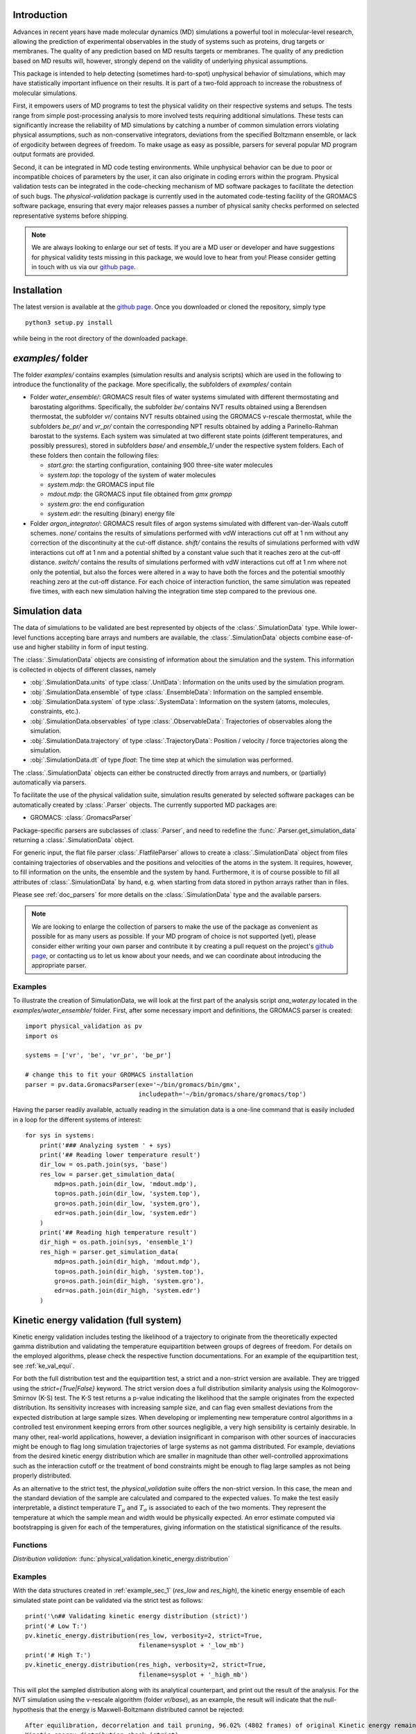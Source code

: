 Introduction
============

Advances in recent years have made molecular dynamics (MD) simulations a
powerful tool in molecular-level research, allowing the prediction of
experimental observables in the study of systems such as proteins, drug
targets or membranes. The quality of any prediction based on MD results
targets or membranes. The quality of any prediction based on MD results
will, however, strongly depend on the validity of underlying physical
assumptions.

This package is intended to help detecting (sometimes hard-to-spot)
unphysical behavior of simulations, which may have statistically important
influence on their results. It is part of a two-fold approach to
increase the robustness of molecular simulations.

First, it empowers users of MD programs to test the physical validity on
their respective systems and setups. The tests range from simple
post-processing analysis to more involved tests requiring additional
simulations. These tests can significantly increase the
reliability of MD simulations by catching a number of common simulation
errors violating physical assumptions, such as non-conservative
integrators, deviations from the specified Boltzmann ensemble, or lack of ergodicity
between degrees of freedom. To make usage as easy as possible,
parsers for several popular MD program output formats are provided.

Second, it can be integrated in MD code testing environments. While
unphysical behavior can be due to poor or incompatible choices of
parameters by the user, it can also originate in coding errors
within the program. Physical validation tests can be integrated in the
code-checking mechanism of MD software packages to facilitate the
detection of such bugs. The `physical-validation` package is currently
used in the automated code-testing facility of the GROMACS software
package, ensuring that every major releases passes a number of physical
sanity checks performed on selected representative systems before
shipping.

.. note:: We are always looking to enlarge our set of tests. If you are a
   MD user or developer and have suggestions for physical validity tests
   missing in this package, we would love to hear from you! Please
   consider getting in touch with us via our `github page`_.


Installation
============

The latest version is available at the `github page`_. Once you downloaded
or cloned the repository, simply type
::

   python3 setup.py install

while being in the root directory of the downloaded package.


`examples/` folder
==================

The folder `examples/` contains examples (simulation results and analysis
scripts) which are used in the following to introduce the functionality of
the package. More specifically, the subfolders of `examples/` contain

* Folder `water_ensemble/`: GROMACS result files of water systems simulated with
  different thermostating and barostating algorithms. Specifically, the
  subfolder `be/` contains NVT results obtained using a Berendsen thermostat,
  the subfolder `vr/` contains NVT results obtained using the GROMACS v-rescale
  thermostat, while the subfolders `be_pr/` and `vr_pr/` contain the corresponding
  NPT results obtained by adding a Parinello-Rahman barostat to the systems. Each
  system was simulated at two different state points (different temperatures, and
  possibly pressures), stored in subfolders `base/` and `ensemble_1/` under the
  respective system folders. Each of these folders then contain the following
  files:

  - `start.gro`: the starting configuration, containing 900 three-site water molecules
  - `system.top`: the topology of the system of water molecules
  - `system.mdp`: the GROMACS input file
  - `mdout.mdp`: the GROMACS input file obtained from `gmx grompp`
  - `system.gro`: the end configuration
  - `system.edr`: the resulting (binary) energy file

* Folder `argon_integrator/`: GROMACS result files of argon systems simulated with
  different van-der-Waals cutoff schemes. `none/` contains the results of
  simulations performed with vdW interactions cut off at 1 nm without any
  correction of the discontinuity at the cut-off distance. `shift/` contains
  the results of simulations performed with vdW interactions cut off at 1 nm
  and a potential shifted by a constant value such that it reaches zero at
  the cut-off distance. `switch/` contains the results of simulations performed
  with vdW interactions cut off at 1 nm where not only the potential, but also
  the forces were altered in a way to have both the forces and the potential
  smoothly reaching zero at the cut-off distance. For each choice of interaction
  function, the same simulation was repeated five times, with each new simulation
  halving the integration time step compared to the previous one.


Simulation data
===============

The data of simulations to be validated are best represented by objects
of the  :class:`.SimulationData` type. While lower-level functions accepting
bare arrays and numbers are available, the  :class:`.SimulationData` objects
combine ease-of-use and higher stability in form of input testing.

The  :class:`.SimulationData` objects are consisting of information about the
simulation and the system. This information is collected in objects of different
classes, namely

* :obj:`.SimulationData.units` of type :class:`.UnitData`:
  Information on the units used by the simulation program.
* :obj:`.SimulationData.ensemble` of type :class:`.EnsembleData`:
  Information on the sampled ensemble.
* :obj:`.SimulationData.system` of type :class:`.SystemData`:
  Information on the system (atoms, molecules, constraints, etc.).
* :obj:`.SimulationData.observables` of type :class:`.ObservableData`:
  Trajectories of observables along the simulation.
* :obj:`.SimulationData.trajectory` of type :class:`.TrajectoryData`:
  Position / velocity / force trajectories along the simulation.
* :obj:`.SimulationData.dt` of type `float`:
  The time step at which the simulation was performed.

The :class:`.SimulationData` objects can either be constructed
directly from arrays and numbers, or (partially) automatically via parsers.

To facilitate the use of the physical validation suite, simulation results
generated by selected software packages can be automatically created by
:class:`.Parser` objects. The currently supported MD packages are:

* GROMACS: :class:`.GromacsParser`

Package-specific parsers are subclasses of :class:`.Parser`, and need to
redefine the :func:`.Parser.get_simulation_data` returning a
:class:`.SimulationData` object.

For generic input, the flat file parser :class:`.FlatfileParser` allows to
create a :class:`.SimulationData` object from files containing trajectories
of observables and the positions and velocities of the atoms in the system.
It requires, however, to fill information on the units, the ensemble and the
system by hand. Furthermore, it is of course possible to fill all attributes
of :class:`.SimulationData` by hand, e.g. when starting from data stored
in python arrays rather than in files.

Please see :ref:`doc_parsers` for more details on the :class:`.SimulationData`
type and the available parsers.

.. note:: We are looking to enlarge the collection of parsers to make the
   use of the package as convenient as possible for as many users as
   possible. If your MD program of choice is not supported (yet), please
   consider either writing your own parser and contribute it by creating
   a pull request on the project's `github page`_, or contacting us to
   let us know about your needs, and we can coordinate about introducing
   the appropriate parser.

.. _example_sec_1:

Examples
--------
To illustrate the creation of SimulationData, we will look at the first part
of the analysis script `ana_water.py` located in the `examples/water_ensemble/`
folder. First, after some necessary import and definitions, the GROMACS
parser is created:
::

   import physical_validation as pv
   import os

   systems = ['vr', 'be', 'vr_pr', 'be_pr']

   # change this to fit your GROMACS installation
   parser = pv.data.GromacsParser(exe='~/bin/gromacs/bin/gmx',
                                  includepath='~/bin/gromacs/share/gromacs/top')

Having the parser readily available, actually reading in the simulation data is a
one-line command that is easily included in a loop for the different systems
of interest:
::

   for sys in systems:
       print('### Analyzing system ' + sys)
       print('## Reading lower temperature result')
       dir_low = os.path.join(sys, 'base')
       res_low = parser.get_simulation_data(
           mdp=os.path.join(dir_low, 'mdout.mdp'),
           top=os.path.join(dir_low, 'system.top'),
           gro=os.path.join(dir_low, 'system.gro'),
           edr=os.path.join(dir_low, 'system.edr')
       )
       print('## Reading high temperature result')
       dir_high = os.path.join(sys, 'ensemble_1')
       res_high = parser.get_simulation_data(
           mdp=os.path.join(dir_high, 'mdout.mdp'),
           top=os.path.join(dir_high, 'system.top'),
           gro=os.path.join(dir_high, 'system.gro'),
           edr=os.path.join(dir_high, 'system.edr')
       )


.. _ke_val_full:

Kinetic energy validation (full system)
=======================================
Kinetic energy validation includes testing the likelihood of a trajectory
to originate from the theoretically expected gamma distribution and
validating the temperature equipartition between groups of degrees
of freedom. For details on the employed algorithms, please check the
respective function documentations. For an example of the equipartition
test, see :ref:`ke_val_equi`.

For both the full distribution test and the equipartition test, a strict
and a non-strict version are available. They are trigged using the
`strict={True|False}` keyword. The strict version does a full distribution
similarity analysis using the Kolmogorov-Smirnov (K-S) test. The K-S test
returns a p-value indicating the likelihood that the sample originates from
the expected distribution. Its sensitivity
increases with increasing sample size, and can flag even smallest deviations
from the expected distribution at large sample sizes. When developing or
implementing new temperature control algorithms in a controlled test
environment keeping errors from other sources negligible, a very high
sensibility is certainly desirable. In many other, real-world
applications, however, a deviation insignificant in comparison with
other sources of inaccuracies might be enough to flag long simulation
trajectories of large systems as not gamma distributed. For
example, deviations from the desired kinetic energy distribution which
are smaller in magnitude than other well-controlled approximations such as
the interaction cutoff or the treatment of bond constraints might be enough
to flag large samples as not being properly distributed.

As an alternative to the strict test, the `physical_validation` suite offers
the non-strict version. In this case, the mean and the standard deviation of
the sample are calculated and compared to the expected values. To make the
test easily interpretable, a distinct temperature :math:`T_\mu` and
:math:`T_\sigma` is associated to each of the two moments. They represent the
temperature at which the sample mean and width would be physically expected.
An error estimate computed via bootstrapping is given for each of the
temperatures, giving information on the statistical significance of the results.

Functions
---------
*Distribution validation:*
:func:`physical_validation.kinetic_energy.distribution`

Examples
--------
With the data structures created in :ref:`example_sec_1` (`res_low` and
`res_high`), the kinetic energy ensemble of each simulated state point
can be validated via the strict test as follows:
::

   print('\n## Validating kinetic energy distribution (strict)')
   print('# Low T:')
   pv.kinetic_energy.distribution(res_low, verbosity=2, strict=True,
                                  filename=sysplot + '_low_mb')
   print('# High T:')
   pv.kinetic_energy.distribution(res_high, verbosity=2, strict=True,
                                  filename=sysplot + '_high_mb')

This will plot the sampled distribution along with its analytical counterpart,
and print out the result of the analysis. For the NVT simulation
using the v-rescale algorithm (folder `vr/base`), as an example, the result will
indicate that the null-hypothesis that the energy is Maxwell-Boltzmann distributed
cannot be rejected:
::

   After equilibration, decorrelation and tail pruning, 96.02% (4802 frames) of original Kinetic energy remain.
   Kinetic energy distribution check (strict)
   Kolmogorov-Smirnov test result: p = 0.901109
   Null hypothesis: Kinetic energy is Maxwell-Boltzmann distributed

On the other hand, the NVT simulation using the Berendsen algorithm will show
a dramatically different picture:
::

   After equilibration, decorrelation and tail pruning, 95.96% (4799 frames) of original Kinetic energy remain.
   Kinetic energy distribution check (strict)
   Kolmogorov-Smirnov test result: p = 2.00541e-17
   Null hypothesis: Kinetic energy is Maxwell-Boltzmann distributed

The non-strict test confirms this finding, and actually gives a hint to the
reason (that can easily be confirmed by looking at the plotted distribution):
The distribution sampled by the Berendsen algorithm is significantly too narrow.
::

   After equilibration, decorrelation and tail pruning, 84.64% (4233 frames) of original Kinetic energy remain.
   Kinetic energy distribution check (non-strict)
   Analytical distribution (T=298.15 K):
    * mu: 6689.47 kJ/mol
    * sigma: 128.77 kJ/mol
   Trajectory:
    * mu: 6692.54 +- 1.99 kJ/mol
      T(mu) = 298.29 +- 0.09 K
    * sigma: 128.38 +- 1.28 kJ/mol
      T(sigma) = 297.23 +- 2.95 K

::

   After equilibration, decorrelation and tail pruning, 95.96% (4799 frames) of original Kinetic energy remain.
   Kinetic energy distribution check (non-strict)
   Analytical distribution (T=298.15 K):
    * mu: 6689.47 kJ/mol
    * sigma: 128.77 kJ/mol
   Trajectory:
    * mu: 6690.21 +- 1.44 kJ/mol
      T(mu) = 298.18 +- 0.06 K
    * sigma: 98.81 +- 1.03 kJ/mol
      T(sigma) = 228.78 +- 2.37 K


Ensemble validation
===================
As the distribution of configurational quantities like the potential
energy :math:`U`, the volume :math:`V` or (for the grand and semigrand canonical ensembles) 
the number of each species are in general not known analytically, testing the likelihood
of a trajectory sampling a given ensemble is less straightforward than
for the kinetic energy. However, generally, the ratio of the probability
distribution between samplings of the same ensemble at different state
points (e.g. at different temperatures, different pressures) is known
[Shirts2013]_.
Providing two simulations at different state points therefore allows a
validation of the sampled ensemble.

Note that the ensemble validation function is automatically inferring the
correct test based on the simulation that are given as input.

.. [Shirts2013] Shirts, M.R.
   "Simple Quantitative Tests to Validate Sampling from Thermodynamic Ensembles",
   J. Chem. Theory Comput., 2013, 9 (2), pp 909–926,
   http://dx.doi.org/10.1021/ct300688p

Functions
---------
:func:`physical_validation.ensemble.check`

Examples
--------
Still using the data structures created in :ref:`example_sec_1` (`res_low` and
`res_high`), the generated ensemble of the potential energy can now be validated,
to check whether a similar trend as for the kinetic energy can be observed. The
relevant line of code reads
::

   print('\n## Validating ensemble')
   quantiles = pv.ensemble.check(res_low, res_high, quiet=False,
                                 screen=False, filename=sysplot + '_ensemble')

The ensemble validation function uses the two simulation results at lower and
higher state point to calculate the ratio of the energy distributions and
compare this ratio to the analytical expectation. Under NVT conditions, the
validation will always compare simulations at different temperatures.
Under NPT conditions, there are three possible tests, each requiring
different simulations. If the two simulations were performed at
different temperatures, then the distribution of the instantaneous
enthalpy :math:`U + PV` is tested.  If the two simulations were
performed at different pressures, then the distribution of :math:`V`
is tested. If simulations were performed at both different
temperatures and pressures, then test of the joint distribution of
:math:`U` and :math:`V` is performed (as in our example below).

The relevant result
from these calculations is the deviation from the analytical expectation,
reported in terms of the number of standard deviations (quantiles) the result
is off. The maximum-likelihood analysis of the NPT simulations performed with
the v-rescale thermostat and the Parrinello-Rahman barostat reads
::

   ==================================================
   Maximum Likelihood Analysis (analytical error)
   ==================================================
   Free energy
       521.66705 +/- 13.00986
   Estimated slope                  |  True slope
       0.012963  +/- 0.000301       |  0.013091
       (0.42 quantiles from true slope)
       -2.232868 +/- 0.157176       |  -2.349681
       (0.74 quantiles from true slope)
   Estimated dT                     |  True dT
       9.9    +/- 0.2               |  10.0
   Estimated dP                     |  True dP
       93.5   +/- 6.6               |  98.3
   ==================================================
   Calculated slope is (0.4, 0.7) quantiles from the true slope

This corresponds to a near-perfect agreement with the analytical expectation,
suggesting that the ensemble sampled by the potential energy and the volume
is very close to a the desired NPT ensemble.

Performing the same analysis with the NPT simulations using the Berendsen
thermostat and the Parrinello-Rahman barostat leads to a significantly
different result:
::

   ==================================================
   Maximum Likelihood Analysis (analytical error)
   ==================================================
   Free energy
       900.85325 +/- 25.81833
   Estimated slope                  |  True slope
       0.023477  +/- 0.000653       |  0.013091
       (15.90 quantiles from true slope)
       -2.446500 +/- 0.226693       |  -2.349681
       (0.43 quantiles from true slope)
   Estimated dT                     |  True dT
       17.9   +/- 0.5               |  10.0
   Estimated dP                     |  True dP
       102.4  +/- 9.5               |  98.3
   ==================================================
   Calculated slope is (15.9, 0.4) quantiles from the true slope

This result indicates that using Berendsen thermostat does not only not
generate the proper distribution of the kinetic energy, but does also
affect the ratio of potential energy distribution at different
temperatures. The pressure distribution, governed by the
Parrinello-Rahman barostat, on the other hand, does not seem affected.

Note that for both the NVT and the NPT ensemble, the test involving
different temperatures can also be performed using the total energy
:math:`U + K` (NVT) or :math:`U + PV + K` (NPT). This option can be
enabled using the `total_energy = True` flag of the
:func:`physical_validation.ensemble.check` function, which is disabled
by default. As the kinetic energy can be checked separately (see above),
using the total energy will in general not give any additional insights
and might mask errors in the other energy terms.

Support for grand and semigrand canonical ensembles, validating the
distribution of $N$ and $U$ or composition will be provided soon; in
the meantime, this functionality can still be found in the
checkensemble_ repository.

Choice of the state points
--------------------------
As the ensemble tests presented above require two simulations at distinct
state points, the choice of interval between the two points becomes an
important question. Choosing two state points too far apart will result
in poor or zero overlap between the distributions, leading to very noisy
results (due to sample errors in the tails) or a breakdown of the method,
respectively. Choosing two state points very close to each others, on the
other hand, makes it difficult to distinguish the slope from statistical
error in the samples.

A rule of thumb states [Shirts2013]_ that the maximal efficiency of the
method is reached when the distance between the peaks of the distributions
are roughly equal to the sum of their standard deviations. For most systems
with the exception of extremely small or very cold systems, it is reasonable
to assume that the difference in standard deviations between the state points
will be negligable. This leads to two ways of calculating the intervals:

*Using calculated standard deviations*: Given a simulation at one state point,
the standard deviation of the distributions can be calculated numerically. The
suggested intervals are then given by

* :math:`\Delta T = 2 k_B T^2 / \sigma_E`, where :math:`\sigma_E` is the standard
  deviation of the energy distribution used in the test (potential energy, enthalpy,
  or total energy).
* :math:`\Delta P = 2 k_B T / \sigma_V`, where :math:`\sigma_V` is the standard
  deviation of the volume distribution.

*Using physical observables*: The standard deviations can also be estimated using
physical observables such as the heat capacity and the compressibility. The
suggested intervals are then given by:

* :math:`\Delta T = T (2 k_B / C_V)^{1/2}` (NVT), or
  :math:`\Delta T = T (2 k_B / C_P)^{1/2}` (NPT), where :math:`C_V` and :math:`C_P`
  denote the isochoric and the isobaric heat capacities, respectively.
* :math:`\Delta P = (2 k_B T / V \kappa_T)`, where :math:`\kappa_T` denotes the
  isothermal compressibility.

When setting `verbosity >= 1` in :func:`physical_validation.ensemble.check`, the
routine is printing an estimate for the optimal spacing based on the distributions
provided. Additionaly, :func:`physical_validation.ensemble.estimate_interval`
calculates the estimate given a single simulation result. This can be used to determine
at which state point a simulation should be repeated in order to efficiently check
its sampled ensemble.


.. _ke_val_equi:

Kinetic energy validation (equipartition)
=========================================

Functions
---------
*Equipartition validation:*
:func:`physical_validation.kinetic_energy.equipartition`

.. todo:: Equipartition example

Integrator Validation
=====================
A symplectic integrator can be shown to conserve a constant of motion
(such as the energy in a microcanonical simulation) up to a fluctuation
that is quadratic in time step chosen. Comparing two or more
constant-of-motion trajectories realized using different time steps (but
otherwise unchanged simulation parameters) allows a check of the
symplecticity of the integration. Note that lack of symplecticity does not
necessarily imply an error in the integration algorithm, it can also hint
at physical violations in other parts of the model, such as non-continuous
potential functions, imprecise handling of constraints, etc.

Functions
---------
:func:`physical_validation.integrator.convergence`

Examples
--------
To demonstrate the integration validation, we will use the results in
folder `argon_integrator`, and the corresponding analysis script
`ana_argon.py` located in that folder. As described above, this folder
contains the result of an argon system simulated with different cut-off
schemes of the van-der-Waals interactions, two of which include a
discontinuity of the forces (in subfolder `shift/`) or even
both the forces and the potential (in subfolder `none/`). These small
discontinuities are not unlike bugs that could be present in an interaction
calculation, and will therefore be used to demonstrate the use of the
integrator convergence validation to detect errors in MD codes.

The first lines of the script `ana_argon.py` are very similar to the
previously discussed script `ana_water.py`, setting up the necessary
prerequisites and reading the results using the parser. The actual test
is then called as
::

   pv.integrator.convergence(res, verbose=True,
                             filename=sysplot)

where `res` is a list of :class:`.SimulationData` objects of identical
simulations performed at different integrator time steps.

The final output of the script `ana_argon.py` reads
::

   ### Analyzing system none
   ## Reading results
   ## Validating integrator convergence
   -----------------------------------------------------------------
           dt        avg       rmsd      slope         ratio
                                                     dt^2       rmsd
   -----------------------------------------------------------------
        0.004   -4749.12   3.66e-01   2.86e-04         --         --
        0.002   -4749.27   3.72e-01   2.77e-04       4.00       0.99
        0.001   -4749.26   3.34e-01   3.47e-04       4.00       1.11
       0.0005   -4749.23   3.37e-01   3.33e-04       4.00       0.99
      0.00025   -4749.23   3.45e-01   2.54e-04       4.00       0.98
   -----------------------------------------------------------------

   ### Analyzing system shift
   ## Reading results
   ## Validating integrator convergence
   -----------------------------------------------------------------
           dt        avg       rmsd      slope         ratio
                                                     dt^2       rmsd
   -----------------------------------------------------------------
        0.004   -4491.08   1.63e-02  -1.76e-07         --         --
        0.002   -4491.24   4.51e-03  -1.98e-06       4.00       3.62
        0.001   -4491.24   1.36e-03  -2.55e-06       4.00       3.31
       0.0005   -4491.21   2.83e-04  -2.46e-07       4.00       4.81
      0.00025   -4491.19   1.20e-04   2.96e-07       4.00       2.35
   -----------------------------------------------------------------

   ### Analyzing system switch
   ## Reading results
   ## Validating integrator convergence
   -----------------------------------------------------------------
           dt        avg       rmsd      slope         ratio
                                                     dt^2       rmsd
   -----------------------------------------------------------------
        0.004   -4335.09   1.69e-02   5.54e-07         --         --
        0.002   -4335.25   4.37e-03  -4.87e-07       4.00       3.87
        0.001   -4335.24   1.09e-03  -3.81e-08       4.00       4.02
       0.0005   -4335.22   2.77e-04  -2.67e-08       4.00       3.93
      0.00025   -4335.20   6.90e-05  -9.41e-09       4.00       4.02
   -----------------------------------------------------------------

The outputs of the function are the time step, the average value of the
constant of motion, and its RMSD during the simulation. The fourth
column gives the measured slope of the constant of motion - a large
value here would indicate a strong drift and hence a problem in the
integrator. Even without strong drift, as in the current situation, a
large deviation in the ratio between the rmsd values compared to the
ratio between the time step will indicates some error in the integrator.
The reason for a failure of this test might not always be intuitively clear,
as many components play into the integrator convergence - the integrator
algorithm itself, but also the interaction function (e.g. non-continuous
cut-off) or the numerical precision of the floating point operations.

In the examples presented here, the integrator convergence validation
shows a high sensibility towards the incontinuities describes above. In
the case with discontinuous potential and forces, the constant of motion
shows practically no dependence on the time step. But also with the
shifted (and hence continuous) potential, the large fluctuations around
the expected convergence indicate a problem in the calculation. Ensuring
continuity in the forces allows, on the other hand, to massively reduce
these fluctuations.

.. _`github page`: https://github.com/shirtsgroup/physical-validation

.. _checkensemble: https://github.com/shirtsgroup/checkensemble
